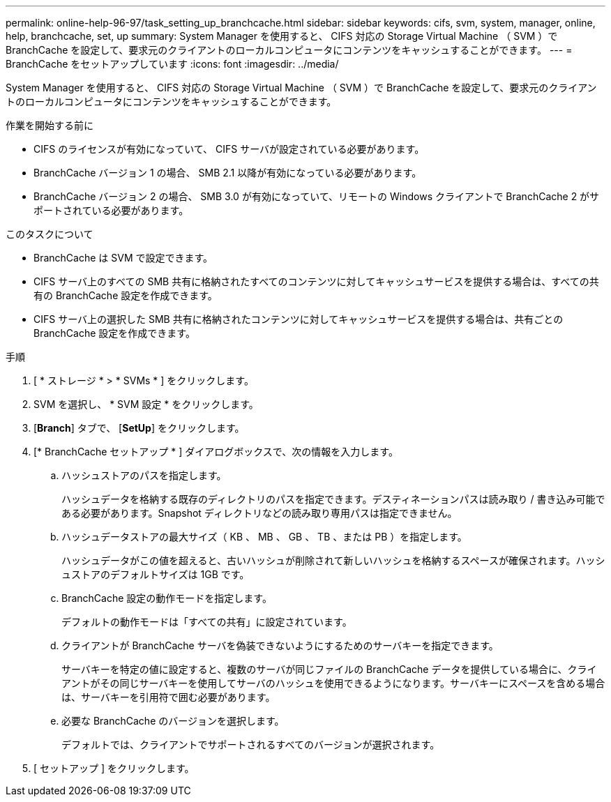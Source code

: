 ---
permalink: online-help-96-97/task_setting_up_branchcache.html 
sidebar: sidebar 
keywords: cifs, svm, system, manager, online, help, branchcache, set, up 
summary: System Manager を使用すると、 CIFS 対応の Storage Virtual Machine （ SVM ）で BranchCache を設定して、要求元のクライアントのローカルコンピュータにコンテンツをキャッシュすることができます。 
---
= BranchCache をセットアップしています
:icons: font
:imagesdir: ../media/


[role="lead"]
System Manager を使用すると、 CIFS 対応の Storage Virtual Machine （ SVM ）で BranchCache を設定して、要求元のクライアントのローカルコンピュータにコンテンツをキャッシュすることができます。

.作業を開始する前に
* CIFS のライセンスが有効になっていて、 CIFS サーバが設定されている必要があります。
* BranchCache バージョン 1 の場合、 SMB 2.1 以降が有効になっている必要があります。
* BranchCache バージョン 2 の場合、 SMB 3.0 が有効になっていて、リモートの Windows クライアントで BranchCache 2 がサポートされている必要があります。


.このタスクについて
* BranchCache は SVM で設定できます。
* CIFS サーバ上のすべての SMB 共有に格納されたすべてのコンテンツに対してキャッシュサービスを提供する場合は、すべての共有の BranchCache 設定を作成できます。
* CIFS サーバ上の選択した SMB 共有に格納されたコンテンツに対してキャッシュサービスを提供する場合は、共有ごとの BranchCache 設定を作成できます。


.手順
. [ * ストレージ * > * SVMs * ] をクリックします。
. SVM を選択し、 * SVM 設定 * をクリックします。
. [*Branch*] タブで、 [*SetUp*] をクリックします。
. [* BranchCache セットアップ * ] ダイアログボックスで、次の情報を入力します。
+
.. ハッシュストアのパスを指定します。
+
ハッシュデータを格納する既存のディレクトリのパスを指定できます。デスティネーションパスは読み取り / 書き込み可能である必要があります。Snapshot ディレクトリなどの読み取り専用パスは指定できません。

.. ハッシュデータストアの最大サイズ（ KB 、 MB 、 GB 、 TB 、または PB ）を指定します。
+
ハッシュデータがこの値を超えると、古いハッシュが削除されて新しいハッシュを格納するスペースが確保されます。ハッシュストアのデフォルトサイズは 1GB です。

.. BranchCache 設定の動作モードを指定します。
+
デフォルトの動作モードは「すべての共有」に設定されています。

.. クライアントが BranchCache サーバを偽装できないようにするためのサーバキーを指定できます。
+
サーバキーを特定の値に設定すると、複数のサーバが同じファイルの BranchCache データを提供している場合に、クライアントがその同じサーバキーを使用してサーバのハッシュを使用できるようになります。サーバキーにスペースを含める場合は、サーバキーを引用符で囲む必要があります。

.. 必要な BranchCache のバージョンを選択します。
+
デフォルトでは、クライアントでサポートされるすべてのバージョンが選択されます。



. [ セットアップ ] をクリックします。

